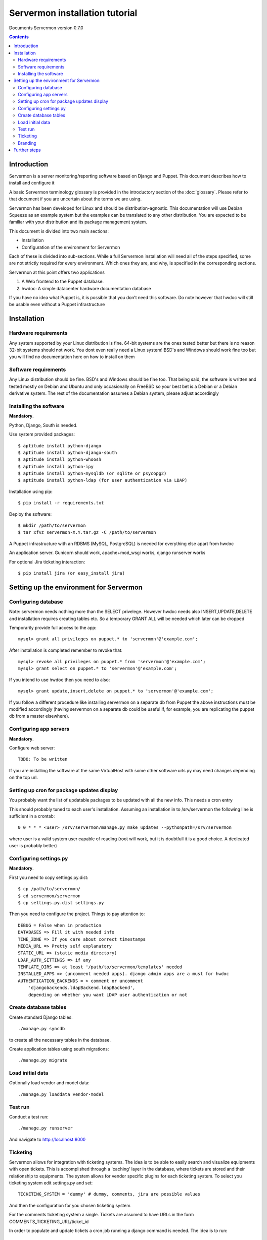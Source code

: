 Servermon installation tutorial
===============================

Documents Servermon version 0.7.0

.. contents::

Introduction
------------

Servermon is a server monitoring/reporting software based on Django and
Puppet. This document describes how to install and configure it

A basic Servermon terminology glossary is provided in the introductory
section of the :doc:`glossary`. Please refer to that document if you are
uncertain about the terms we are using.

Servermon has been developed for Linux and should be distribution-agnostic.
This documentation will use Debian Squeeze as an example system but the
examples can be translated to any other distribution. You are expected
to be familiar with your distribution and its package management system.

This document is divided into two main sections:

- Installation

- Configuration of the environment for Servermon

Each of these is divided into sub-sections. While a full Servermon
installation will need all of the steps specified, some are not strictly
required for every environment. Which ones they are, and why, is specified in
the corresponding sections.

Servermon at this point offers two applications

1) A Web frontend to the Puppet database.
2) hwdoc: A simple datacenter hardware documentation database

If you have no idea what Puppet is, it is possible that you don't need
this software. Do note however that hwdoc will still be usable even
without a Puppet infrastructure

Installation
------------

Hardware requirements
+++++++++++++++++++++

Any system supported by your Linux distribution is fine. 64-bit systems
are the ones tested better but there is no reason 32-bit systems should
not work. You dont even really need a Linux system! BSD's and Windows
should work fine too but you will find no documentation here on how to
install on them

Software requirements
+++++++++++++++++++++

Any Linux distribution should be fine. BSD's and Windows should be fine
too. That being said, the software is written and tested mostly on
Debian and Ubuntu and only occasionally on FreeBSD so your best bet is a
Debian or a Debian derivative system. The rest of the documentation
assumes a Debian system, please adjust accordingly

Installing the software
+++++++++++++++++++++++

**Mandatory**.

Python, Django, South is needed.

Use system provided packages::

  $ aptitude install python-django
  $ aptitude install python-django-south
  $ aptitude install python-whoosh
  $ aptitude install python-ipy
  $ aptitude install python-mysqldb (or sqlite or psycopg2)
  $ aptitude install python-ldap (for user authentication via LDAP)

Installation using pip::

  $ pip install -r requirements.txt

Deploy the software::

  $ mkdir /path/to/servermon
  $ tar xfvz servermon-X.Y.tar.gz -C /path/to/servermon

A Puppet infrastructure with an RDBMS (MySQL, PostgreSQL) is needed for
everything else apart from hwdoc

An application server. Gunicorn should work, apache+mod_wsgi works, django runserver works

For optional Jira ticketing interaction::

  $ pip install jira (or easy_install jira)

Setting up the environment for Servermon
----------------------------------------

Configuring database
++++++++++++++++++++

Note: servermon needs nothing more than the SELECT privelege. However
hwdoc needs also INSERT,UPDATE,DELETE and installation requires creating
tables etc. So a temporary GRANT ALL will be needed which later can be
dropped

Temporarily provide full access to the app::

  mysql> grant all privileges on puppet.* to 'servermon'@'example.com';

After installation is completed remember to revoke that::

  mysql> revoke all privileges on puppet.* from 'servermon'@'example.com';
  mysql> grant select on puppet.* to 'servermon'@'example.com';

If you intend to use hwdoc then you need to also::

  mysql> grant update,insert,delete on puppet.* to 'servermon'@'example.com';

If you follow a different procedure like installing servermon on a
separate db from Puppet the above instructions must be modified
accordingly (having servermon on a separate db could be useful if, for
example, you are replicating the puppet db from a master elsewhere).

Configuring app servers
+++++++++++++++++++++++

**Mandatory**.

Configure web server::

        TODO: To be written

If you are installing the software at the same VirtualHost with some other
software urls.py may need changes depending on the top url.

Setting up cron for package updates display
+++++++++++++++++++++++++++++++++++++++++++

You probably want the list of updatable packages to be updated with all
the new info. This needs a cron entry

This should probably tuned to each user's installation. Assuming an
installation in to /srv/servermon the following line is sufficient
in a crontab::

  0 0 * * * <user> /srv/servermon/manage.py make_updates --pythonpath=/srv/servermon

where user is a valid system user capable of reading (root will work,
but it is doubtfull it is a good choice. A dedicated user is probably
better)

Configuring settings.py
+++++++++++++++++++++++

**Mandatory**.

First you need to copy settings.py.dist::

  $ cp /path/to/servermon/
  $ cd servermon/servermon
  $ cp settings.py.dist settings.py

Then you need to configure the project. Things to pay attention to::

  DEBUG = False when in production
  DATABASES => Fill it with needed info
  TIME_ZONE => If you care about correct timestamps
  MEDIA_URL => Pretty self explanatory
  STATIC_URL => (static media directory)
  LDAP_AUTH_SETTINGS => if any
  TEMPLATE_DIRS => at least '/path/to/servermon/templates' needed
  INSTALLED_APPS => (uncomment needed apps). django admin apps are a must for hwdoc
  AUTHENTICATION_BACKENDS = > comment or uncomment
      'djangobackends.ldapBackend.ldapBackend',
      depending on whether you want LDAP user authentication or not

Create database tables
++++++++++++++++++++++
Create standard Django tables::

	./manage.py syncdb

to create all the necessary tables in the database.

Create application tables using south migrations::

	./manage.py migrate

Load initial data
+++++++++++++++++
Optionally load vendor and model data::

	./manage.py loaddata vendor-model

Test run
++++++++
Conduct a test run::

        ./manage.py runserver

And navigate to http://localhost:8000

Ticketing
+++++++++

Servermon allows for integration with ticketing systems. The idea is to
be able to easily search and  visualize equipments with open tickets.
This is accomplished through a 'caching' layer in the database, where
tickets are stored and their relationship to equipments. The system
allows for vendor specific plugins for each ticketing system. To select
you ticketing system edit settings.py and set::

  TICKETING_SYSTEM = 'dummy' # dummy, comments, jira are possible values

And then the configuration for you chosen ticketing system.

For the comments ticketing system a single. Tickets are assumed to have
URLs in the form COMMENTS_TICKETING_URL/ticket_id

In order to populate and update tickets a cron job running a django
command is needed. The idea is to run::

  $ ./manage.py hwdoc_populate_tickets ALL_EQS

This should probably tuned to each user's installation. Assuming an
installation in to /srv/servermon the following line might be
sufficient in a crontab::

  0 0 * * * <user> /srv/servermon/manage.py hwdoc_populate_tickets --pythonpath=/srv/servermon ALL_EQS

where user is a valid system user capable of reading (root will work,
but it is doubtfull it is a good choice. A dedicated user is probably
better)

Branding
++++++++

Inside the static folder you will find the standard django logo. Change it with
your organization's if you wish

Further steps
-------------

You can now proceed to accessing through a web browser either / for
viewing the Puppet frontend or /hwdoc for access to hwdoc fronted or
/admin for management
Via the admin interface, modify as required the existing (example.com) Site
instance. This is needed to point to the Virtual Host the application is
installed in for Opensearch to work

.. vim: set textwidth=72 :
.. Local Variables:
.. mode: rst
.. fill-column: 72
.. End:
